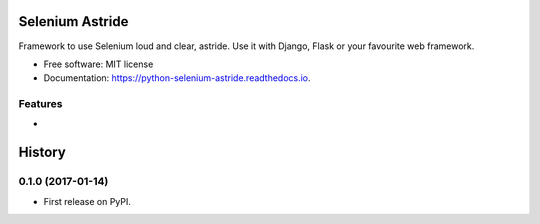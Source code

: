 ===============================
Selenium Astride
===============================


.. image:: https://img.shields.io/pypi/v/selenium_astride.svg
        :target: https://pypi.python.org/pypi/selenium_astride

.. image:: https://img.shields.io/travis/reclamador/python_selenium_astride.svg
        :target: https://travis-ci.org/reclamador/python_selenium_astride

.. image:: https://readthedocs.org/projects/python-selenium-astride/badge/?version=latest
        :target: https://python-selenium-astride.readthedocs.io/en/latest/?badge=latest
        :alt: Documentation Status

.. image:: https://pyup.io/repos/github/reclamador/python_selenium_astride/shield.svg
     :target: https://pyup.io/repos/github/reclamador/python_selenium_astride/
     :alt: Updates

.. image:: https://coveralls.io/repos/github/reclamador/python_selenium_astride/badge.svg?branch=master
    :target: https://coveralls.io/github/reclamador/python_selenium_astride?branch=master


Framework to use Selenium loud and clear, astride. Use it with Django, Flask or your favourite web framework.


* Free software: MIT license
* Documentation: https://python-selenium-astride.readthedocs.io.


Features
--------

*



=======
History
=======

0.1.0 (2017-01-14)
------------------

* First release on PyPI.


